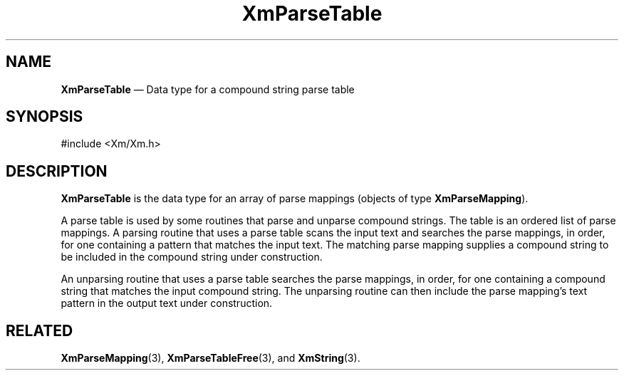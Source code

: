 '\" t
...\" ParTabA.sgm /main/7 1996/08/30 15:53:05 rws $
.de P!
.fl
\!!1 setgray
.fl
\\&.\"
.fl
\!!0 setgray
.fl			\" force out current output buffer
\!!save /psv exch def currentpoint translate 0 0 moveto
\!!/showpage{}def
.fl			\" prolog
.sy sed -e 's/^/!/' \\$1\" bring in postscript file
\!!psv restore
.
.de pF
.ie     \\*(f1 .ds f1 \\n(.f
.el .ie \\*(f2 .ds f2 \\n(.f
.el .ie \\*(f3 .ds f3 \\n(.f
.el .ie \\*(f4 .ds f4 \\n(.f
.el .tm ? font overflow
.ft \\$1
..
.de fP
.ie     !\\*(f4 \{\
.	ft \\*(f4
.	ds f4\"
'	br \}
.el .ie !\\*(f3 \{\
.	ft \\*(f3
.	ds f3\"
'	br \}
.el .ie !\\*(f2 \{\
.	ft \\*(f2
.	ds f2\"
'	br \}
.el .ie !\\*(f1 \{\
.	ft \\*(f1
.	ds f1\"
'	br \}
.el .tm ? font underflow
..
.ds f1\"
.ds f2\"
.ds f3\"
.ds f4\"
.ta 8n 16n 24n 32n 40n 48n 56n 64n 72n 
.TH "XmParseTable" "library call"
.SH "NAME"
\fBXmParseTable\fR \(em Data type for a compound string parse table
.iX "XmParseTable"
.iX "data types" "XmParseTable"
.SH "SYNOPSIS"
.PP
.nf
#include <Xm/Xm\&.h>
.fi
.SH "DESCRIPTION"
.PP
\fBXmParseTable\fR is the data type for an array of parse mappings
(objects of type \fBXmParseMapping\fR)\&.
.PP
A parse table is used by some routines that parse and unparse compound
strings\&.
The table is an ordered list of parse mappings\&.
A parsing routine that uses a parse table scans the input text and
searches the parse mappings, in order, for one containing a pattern that
matches the input text\&.
The matching parse mapping supplies a compound string to be included in
the compound string under construction\&.
.PP
An unparsing routine that uses a parse table searches the parse
mappings, in order, for one containing a compound string that matches
the input compound string\&.
The unparsing routine can then include the parse mapping\&'s text pattern
in the output text under construction\&.
.SH "RELATED"
.PP
\fBXmParseMapping\fP(3),
\fBXmParseTableFree\fP(3), and
\fBXmString\fP(3)\&.
...\" created by instant / docbook-to-man, Sun 22 Dec 1996, 20:27
